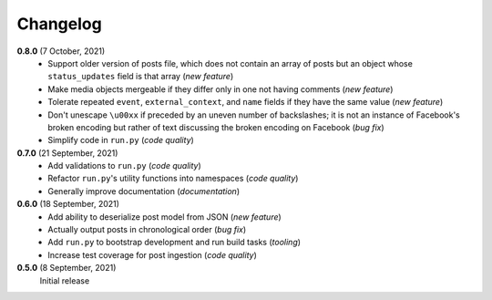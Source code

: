 Changelog
=========

**0.8.0** (7 October, 2021)
  * Support older version of posts file, which does not contain an array of posts
    but an object whose ``status_updates`` field is that array (*new feature*)
  * Make media objects mergeable if they differ only in one not having comments
    (*new feature*)
  * Tolerate repeated ``event``, ``external_context``, and ``name`` fields if they
    have the same value (*new feature*)
  * Don't unescape ``\u00xx`` if preceded by an uneven number of backslashes; it is
    not an instance of Facebook's broken encoding but rather of text discussing the
    broken encoding on Facebook (*bug fix*)
  * Simplify code in ``run.py`` (*code quality*)

**0.7.0** (21 September, 2021)
  * Add validations to ``run.py`` (*code quality*)
  * Refactor ``run.py``'s utility functions into namespaces (*code quality*)
  * Generally improve documentation (*documentation*)

**0.6.0** (18 September, 2021)
  * Add ability to deserialize post model from JSON (*new feature*)
  * Actually output posts in chronological order (*bug fix*)
  * Add ``run.py`` to bootstrap development and run build tasks (*tooling*)
  * Increase test coverage for post ingestion (*code quality*)

**0.5.0** (8 September, 2021)
  Initial release
